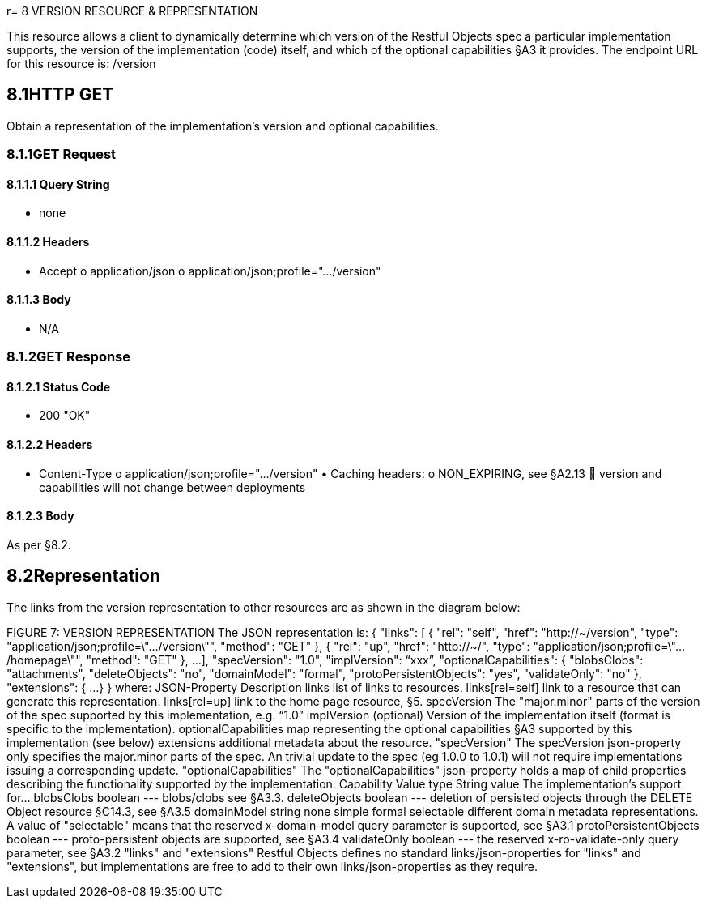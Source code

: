 r= 8	VERSION RESOURCE & REPRESENTATION

This resource allows a client to dynamically determine which version of the Restful Objects spec a particular implementation supports, the version of the implementation (code) itself, and which of the optional capabilities §A3 it provides.
The endpoint URL for this resource is:
/version

== 8.1HTTP GET

Obtain a representation of the implementation's version and optional capabilities.

=== 8.1.1GET Request

==== 8.1.1.1	Query String

• none

==== 8.1.1.2	Headers

• Accept o application/json o application/json;profile=".../version"

==== 8.1.1.3	Body

• N/A

=== 8.1.2GET Response

==== 8.1.2.1	Status Code

• 200 "OK"

==== 8.1.2.2	Headers

• Content-Type o application/json;profile=".../version" • Caching headers:
o NON_EXPIRING, see §A2.13  version and capabilities will not change between deployments

==== 8.1.2.3	Body

As per §8.2.

== 8.2Representation

The links from the version representation to other resources are as shown in the diagram below:

FIGURE 7: VERSION REPRESENTATION The JSON representation is:
{ "links": [ { "rel": "self", "href": "http://~/version", "type": "application/json;profile=\".../version\"", "method": "GET" }, { "rel": "up", "href": "http://~/", "type": "application/json;profile=\".../homepage\"", "method": "GET" }, ...
], "specVersion": "1.0", "implVersion": “xxx”, "optionalCapabilities": { "blobsClobs": "attachments", "deleteObjects": "no", "domainModel": "formal", "protoPersistentObjects": "yes", "validateOnly": "no" }, "extensions": { ...
} } where:
JSON-Property Description links list of links to resources.
links[rel=self]    link to a resource that can generate this representation.
links[rel=up]    link to the home page resource, §5. specVersion The "major.minor" parts of the version of the spec supported by this implementation, e.g. “1.0” implVersion (optional) Version of the implementation itself (format is specific to the implementation).
optionalCapabilities map representing the optional capabilities §A3 supported by this implementation (see below) extensions additional metadata about the resource.
"specVersion" The specVersion json-property only specifies the major.minor parts of the spec.
An trivial update to the spec (eg 1.0.0 to 1.0.1) will not require implementations issuing a corresponding update.
"optionalCapabilities" The "optionalCapabilities" json-property holds a map of child properties describing the functionality supported by the implementation.
Capability Value type String value The implementation's support for… blobsClobs boolean --- blobs/clobs see §A3.3. deleteObjects boolean --- deletion of persisted objects through the DELETE Object resource §C14.3, see §A3.5 domainModel string none simple formal selectable different domain metadata representations.
A value of "selectable" means that the reserved x-domain-model query parameter is supported, see §A3.1 protoPersistentObjects boolean --- proto-persistent objects are supported, see §A3.4 validateOnly boolean --- the reserved x-ro-validate-only query parameter, see §A3.2 "links" and "extensions" Restful Objects defines no standard links/json-properties for "links" and "extensions", but implementations are free to add to their own links/json-properties as they require.

